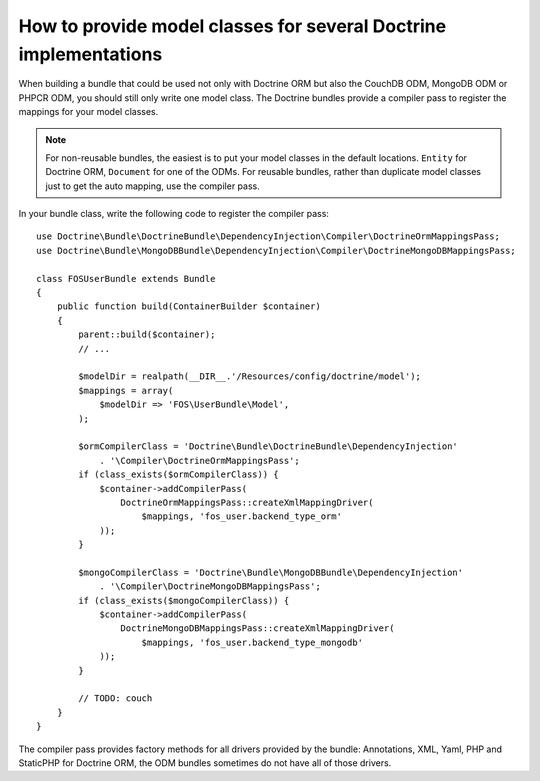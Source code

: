 .. index::
   single: Doctrine; Mapping Model classes

How to provide model classes for several Doctrine implementations
=================================================================

When building a bundle that could be used not only with Doctrine ORM but
also the CouchDB ODM, MongoDB ODM or PHPCR ODM, you should still only
write one model class. The Doctrine bundles provide a compiler pass to
register the mappings for your model classes.

.. note::

    For non-reusable bundles, the easiest is to put your model classes in
    the default locations. ``Entity`` for Doctrine ORM, ``Document`` for one
    of the ODMs. For reusable bundles, rather than duplicate model classes
    just to get the auto mapping, use the compiler pass.

.. versionadded:: 2.3
    The base mapping compiler pass was added in  Symfony 2.3, the doctrine bundles
    support it from DoctrineBundle >= 1.2.1, MongoDBBundle >= 3.0.0


In your bundle class, write the following code to register the compiler pass::

    use Doctrine\Bundle\DoctrineBundle\DependencyInjection\Compiler\DoctrineOrmMappingsPass;
    use Doctrine\Bundle\MongoDBBundle\DependencyInjection\Compiler\DoctrineMongoDBMappingsPass;

    class FOSUserBundle extends Bundle
    {
        public function build(ContainerBuilder $container)
        {
            parent::build($container);
            // ...

            $modelDir = realpath(__DIR__.'/Resources/config/doctrine/model');
            $mappings = array(
                $modelDir => 'FOS\UserBundle\Model',
            );

            $ormCompilerClass = 'Doctrine\Bundle\DoctrineBundle\DependencyInjection'
                . '\Compiler\DoctrineOrmMappingsPass';
            if (class_exists($ormCompilerClass)) {
                $container->addCompilerPass(
                    DoctrineOrmMappingsPass::createXmlMappingDriver(
                        $mappings, 'fos_user.backend_type_orm'
                ));
            }

            $mongoCompilerClass = 'Doctrine\Bundle\MongoDBBundle\DependencyInjection'
                . '\Compiler\DoctrineMongoDBMappingsPass';
            if (class_exists($mongoCompilerClass)) {
                $container->addCompilerPass(
                    DoctrineMongoDBMappingsPass::createXmlMappingDriver(
                        $mappings, 'fos_user.backend_type_mongodb'
                ));
            }

            // TODO: couch
        }
    }

The compiler pass provides factory methods for all drivers provided by the
bundle: Annotations, XML, Yaml, PHP and StaticPHP for Doctrine ORM, the ODM
bundles sometimes do not have all of those drivers.
